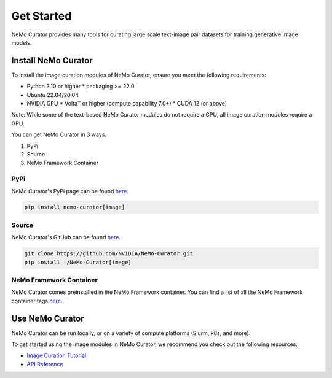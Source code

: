 
.. _data-curator-image-getting-started:

================
Get Started
================

NeMo Curator provides many tools for curating large scale text-image pair datasets for training generative image models.

---------------------
Install NeMo Curator
---------------------
To install the image curation modules of NeMo Curator, ensure you meet the following requirements:

* Python 3.10 or higher
  * packaging >= 22.0  
* Ubuntu 22.04/20.04
* NVIDIA GPU
  * Volta™ or higher (compute capability 7.0+)
  * CUDA 12 (or above)

Note: While some of the text-based NeMo Curator modules do not require a GPU, all image curation modules require a GPU.

You can get NeMo Curator in 3 ways.

1. PyPi
2. Source
3. NeMo Framework Container

#####################
PyPi
#####################
NeMo Curator's PyPi page can be found `here <https://pypi.org/project/nemo-curator/>`_.

.. code-block:: bash

    pip install nemo-curator[image]

#####################
Source
#####################
NeMo Curator's GitHub can be found `here <https://github.com/NVIDIA/NeMo-Curator>`_.

.. code-block:: bash

    git clone https://github.com/NVIDIA/NeMo-Curator.git
    pip install ./NeMo-Curator[image]

############################
NeMo Framework Container
############################
NeMo Curator comes preinstalled in the NeMo Framework container. You can find a list of all the NeMo Framework container tags `here <https://catalog.ngc.nvidia.com/orgs/nvidia/containers/nemo>`_.

---------------------
Use NeMo Curator
---------------------

NeMo Curator can be run locally, or on a variety of compute platforms (Slurm, k8s, and more).

To get started using the image modules in NeMo Curator, we recommend you check out the following resources:

* `Image Curation Tutorial <https://github.com/NVIDIA/NeMo-Curator/blob/main/tutorials/image-curation/image-curation.ipynb>`_
* `API Reference <https://docs.nvidia.com/nemo-framework/user-guide/latest/datacuration/api/image/index.html>`_